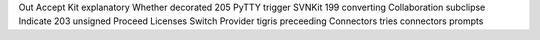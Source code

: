 Out Accept Kit explanatory Whether decorated 205 PyTTY trigger SVNKit 199 converting Collaboration subclipse Indicate 203 unsigned Proceed Licenses Switch Provider tigris preceeding Connectors tries connectors prompts
